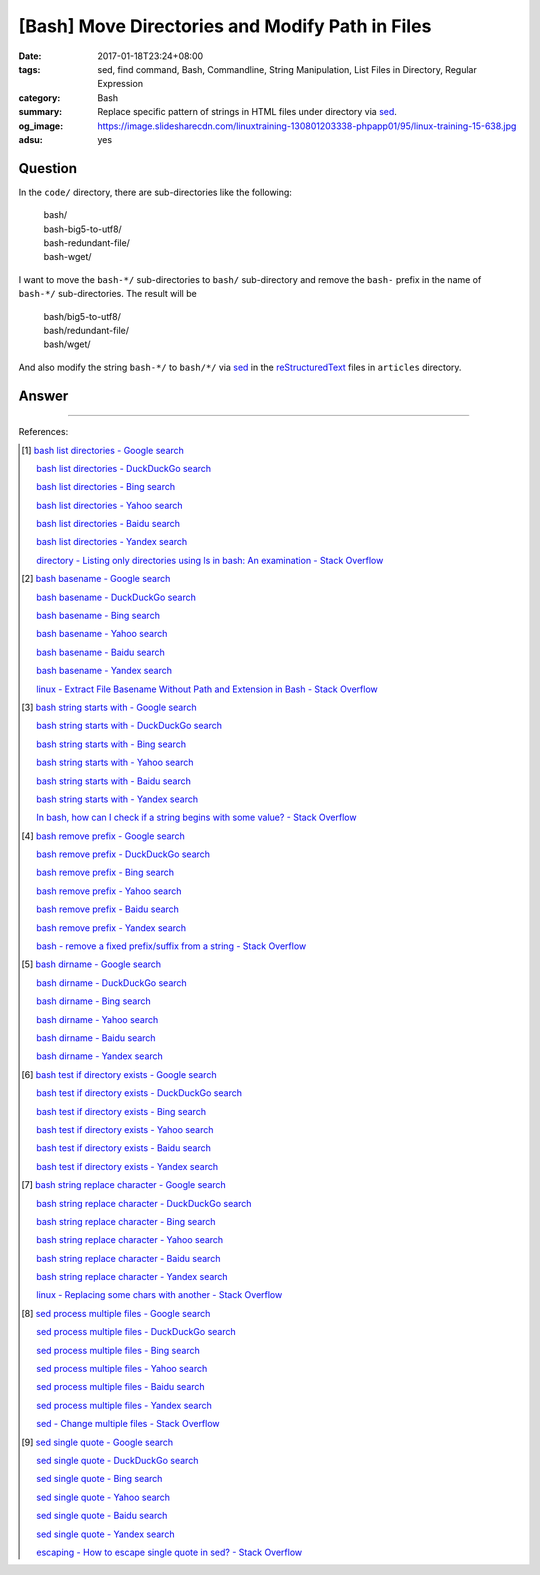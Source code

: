 [Bash] Move Directories and Modify Path in Files
################################################

:date: 2017-01-18T23:24+08:00
:tags: sed, find command, Bash, Commandline, String Manipulation,
       List Files in Directory, Regular Expression
:category: Bash
:summary: Replace specific pattern of strings in HTML files under directory via
          sed_.
:og_image: https://image.slidesharecdn.com/linuxtraining-130801203338-phpapp01/95/linux-training-15-638.jpg
:adsu: yes


Question
++++++++

In the ``code/`` directory, there are sub-directories like the following:

  | bash/
  | bash-big5-to-utf8/
  | bash-redundant-file/
  | bash-wget/

I want to move the ``bash-*/`` sub-directories to ``bash/`` sub-directory and
remove the ``bash-`` prefix in the name of ``bash-*/`` sub-directories. The
result will be

  | bash/big5-to-utf8/
  | bash/redundant-file/
  | bash/wget/

And also modify the string ``bash-*/`` to ``bash/*/`` via sed_ in the
reStructuredText_ files in ``articles`` directory.

.. adsu:: 2

Answer
++++++

.. show_github_file:: siongui userpages content/code/bash/move-dir-modify-rst/run.sh
.. adsu:: 3

----

References:

.. [1] `bash list directories - Google search <https://www.google.com/search?q=bash+list+directories>`_

       `bash list directories - DuckDuckGo search <https://duckduckgo.com/?q=bash+list+directories>`_

       `bash list directories - Bing search <https://www.bing.com/search?q=bash+list+directories>`_

       `bash list directories - Yahoo search <https://search.yahoo.com/search?p=bash+list+directories>`_

       `bash list directories - Baidu search <https://www.baidu.com/s?wd=bash+list+directories>`_

       `bash list directories - Yandex search <https://www.yandex.com/search/?text=bash+list+directories>`_

       `directory - Listing only directories using ls in bash: An examination - Stack Overflow <http://stackoverflow.com/a/17009555>`_

.. [2] `bash basename - Google search <https://www.google.com/search?q=bash+basename>`_

       `bash basename - DuckDuckGo search <https://duckduckgo.com/?q=bash+basename>`_

       `bash basename - Bing search <https://www.bing.com/search?q=bash+basename>`_

       `bash basename - Yahoo search <https://search.yahoo.com/search?p=bash+basename>`_

       `bash basename - Baidu search <https://www.baidu.com/s?wd=bash+basename>`_

       `bash basename - Yandex search <https://www.yandex.com/search/?text=bash+basename>`_

       `linux - Extract File Basename Without Path and Extension in Bash - Stack Overflow <http://stackoverflow.com/a/2664746>`_

.. [3] `bash string starts with - Google search <https://www.google.com/search?q=bash+string+starts+with>`_

       `bash string starts with - DuckDuckGo search <https://duckduckgo.com/?q=bash+string+starts+with>`_

       `bash string starts with - Bing search <https://www.bing.com/search?q=bash+string+starts+with>`_

       `bash string starts with - Yahoo search <https://search.yahoo.com/search?p=bash+string+starts+with>`_

       `bash string starts with - Baidu search <https://www.baidu.com/s?wd=bash+string+starts+with>`_

       `bash string starts with - Yandex search <https://www.yandex.com/search/?text=bash+string+starts+with>`_

       `In bash, how can I check if a string begins with some value? - Stack Overflow <http://stackoverflow.com/questions/2172352/in-bash-how-can-i-check-if-a-string-begins-with-some-value>`_

.. [4] `bash remove prefix - Google search <https://www.google.com/search?q=bash+remove+prefix>`_

       `bash remove prefix - DuckDuckGo search <https://duckduckgo.com/?q=bash+remove+prefix>`_

       `bash remove prefix - Bing search <https://www.bing.com/search?q=bash+remove+prefix>`_

       `bash remove prefix - Yahoo search <https://search.yahoo.com/search?p=bash+remove+prefix>`_

       `bash remove prefix - Baidu search <https://www.baidu.com/s?wd=bash+remove+prefix>`_

       `bash remove prefix - Yandex search <https://www.yandex.com/search/?text=bash+remove+prefix>`_

       `bash - remove a fixed prefix/suffix from a string - Stack Overflow <http://stackoverflow.com/a/16623897>`_

.. [5] `bash dirname - Google search <https://www.google.com/search?q=bash+dirname>`_

       `bash dirname - DuckDuckGo search <https://duckduckgo.com/?q=bash+dirname>`_

       `bash dirname - Bing search <https://www.bing.com/search?q=bash+dirname>`_

       `bash dirname - Yahoo search <https://search.yahoo.com/search?p=bash+dirname>`_

       `bash dirname - Baidu search <https://www.baidu.com/s?wd=bash+dirname>`_

       `bash dirname - Yandex search <https://www.yandex.com/search/?text=bash+dirname>`_

.. [6] `bash test if directory exists - Google search <https://www.google.com/search?q=bash+test+if+directory+exists>`_

       `bash test if directory exists - DuckDuckGo search <https://duckduckgo.com/?q=bash+test+if+directory+exists>`_

       `bash test if directory exists - Bing search <https://www.bing.com/search?q=bash+test+if+directory+exists>`_

       `bash test if directory exists - Yahoo search <https://search.yahoo.com/search?p=bash+test+if+directory+exists>`_

       `bash test if directory exists - Baidu search <https://www.baidu.com/s?wd=bash+test+if+directory+exists>`_

       `bash test if directory exists - Yandex search <https://www.yandex.com/search/?text=bash+test+if+directory+exists>`_

.. [7] `bash string replace character - Google search <https://www.google.com/search?q=bash+string+replace+character>`_

       `bash string replace character - DuckDuckGo search <https://duckduckgo.com/?q=bash+string+replace+character>`_

       `bash string replace character - Bing search <https://www.bing.com/search?q=bash+string+replace+character>`_

       `bash string replace character - Yahoo search <https://search.yahoo.com/search?p=bash+string+replace+character>`_

       `bash string replace character - Baidu search <https://www.baidu.com/s?wd=bash+string+replace+character>`_

       `bash string replace character - Yandex search <https://www.yandex.com/search/?text=bash+string+replace+character>`_

       `linux - Replacing some chars with another - Stack Overflow <http://stackoverflow.com/a/27369375>`_

.. [8] `sed process multiple files - Google search <https://www.google.com/search?q=sed+process+multiple+files>`_

       `sed process multiple files - DuckDuckGo search <https://duckduckgo.com/?q=sed+process+multiple+files>`_

       `sed process multiple files - Bing search <https://www.bing.com/search?q=sed+process+multiple+files>`_

       `sed process multiple files - Yahoo search <https://search.yahoo.com/search?p=sed+process+multiple+files>`_

       `sed process multiple files - Baidu search <https://www.baidu.com/s?wd=sed+process+multiple+files>`_

       `sed process multiple files - Yandex search <https://www.yandex.com/search/?text=sed+process+multiple+files>`_

       `sed - Change multiple files - Stack Overflow <http://stackoverflow.com/a/30717770>`_

.. [9] `sed single quote - Google search <https://www.google.com/search?q=sed+single+quote>`_

       `sed single quote - DuckDuckGo search <https://duckduckgo.com/?q=sed+single+quote>`_

       `sed single quote - Bing search <https://www.bing.com/search?q=sed+single+quote>`_

       `sed single quote - Yahoo search <https://search.yahoo.com/search?p=sed+single+quote>`_

       `sed single quote - Baidu search <https://www.baidu.com/s?wd=sed+single+quote>`_

       `sed single quote - Yandex search <https://www.yandex.com/search/?text=sed+single+quote>`_

       `escaping - How to escape single quote in sed? - Stack Overflow <http://stackoverflow.com/a/24509931>`_


.. _sed: https://www.google.com/search?q=sed
.. _reStructuredText: https://www.google.com/search?q=reStructuredText
